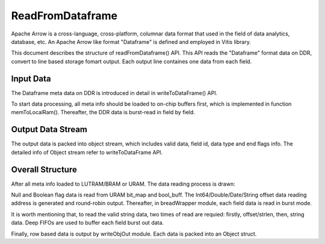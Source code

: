 .. 
   Copyright 2022 Xilinx, Inc.
  
   Licensed under the Apache License, Version 2.0 (the "License");
   you may not use this file except in compliance with the License.
   You may obtain a copy of the License at
  
       http://www.apache.org/licenses/LICENSE-2.0
  
   Unless required by applicable law or agreed to in writing, software
   distributed under the License is distributed on an "AS IS" BASIS,
   WITHOUT WARRANTIES OR CONDITIONS OF ANY KIND, either express or implied.
   See the License for the specific language governing permissions and
   limitations under the License.


..
     Copyright 2019 Xilinx, Inc.

   Licensed under the Apache License, Version 2.0 (the "License");
   you may not use this file except in compliance with the License.
   You may obtain a copy of the License at

       http://www.apache.org/licenses/LICENSE-2.0

   Unless required by applicable law or agreed to in writing, software
   distributed under the License is distributed on an "AS IS" BASIS,
   WITHOUT WARRANTIES OR CONDITIONS OF ANY KIND, either express or implied.
   See the License for the specific language governing permissions and
   limitations under the License.

******************************
ReadFromDataframe
******************************

Apache Arrow is a cross-language, cross-platform, columnar data format that used in the field of data analytics, database, etc. An Apache Arrow like format "Dataframe" is defined and employed in Vitis library.


This document describes the structure of readFromDataframe() API. This API reads the "Dataframe" format data on DDR, convert to line based storage fomart output. Each output line containes one data from each field. 

Input Data 
===============================
The Dataframe meta data on DDR is introduced in detail in writeToDataFrame() API.

To start data processing, all meta info should be loaded to on-chip buffers first, which is implemented in function memToLocalRam(). Thereafter, the DDR data is burst-read in field by field.

Output Data Stream 
===============================
The output data is packed into object stream, which includes valid data, field id, data type and end flags info. The detailed info of Object stream refer to writeToDataFrame API.

Overall Structure
===============================

After all meta info loaded to LUTRAM/BRAM or URAM. The data reading process is drawn:

.. image:: /images/read_to_obj_strm.png
   :alt: data read 
   :width: 80%
   :align: center

Null and Boolean flag data is read from URAM bit_map and bool_buff. The Int64/Double/Date/String offset data reading address is generated and round-robin output. Thereafter, in breadWrapper module, each field data is read in burst mode. 

It is worth mentioning that, to read the valid string data, two times of read are requied: firstly, offset/strlen, then, string data. Deep FIFOs are used to buffer each field burst out data.

Finally, row based data is output by writeObjOut module. Each data is packed into an Object struct.

